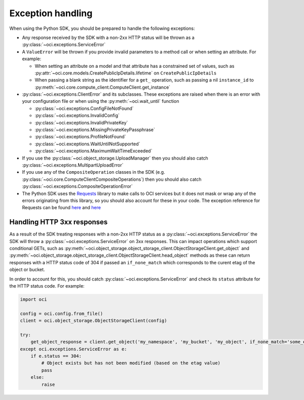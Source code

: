 .. _exception-handling:

Exception handling
~~~~~~~~~~~~~~~~~~~~~~
When using the Python SDK, you should be prepared to handle the following exceptions:

* Any response received by the SDK with a non-2xx HTTP status will be thrown as a :py:class:`~oci.exceptions.ServiceError`
* A ``ValueError`` will be thrown if you provide invalid parameters to a method call or when setting an attribute. For example:

  * When setting an attribute on a model and that attribute has a constrained set of values, such as :py:attr:`~oci.core.models.CreatePublicIpDetails.lifetime` on ``CreatePublicIpDetails``
  * When passing a blank string as the identifier for a ``get_`` operation, such as passing a nil ``instance_id`` to :py:meth:`~oci.core.compute_client.ComputeClient.get_instance`

* :py:class:`~oci.exceptions.ClientError` and its subclasses. These exceptions are raised when there is an error with your configuration file or when using the :py:meth:`~oci.wait_until` function
  
  * :py:class:`~oci.exceptions.ConfigFileNotFound`
  * :py:class:`~oci.exceptions.InvalidConfig`
  * :py:class:`~oci.exceptions.InvalidPrivateKey`
  * :py:class:`~oci.exceptions.MissingPrivateKeyPassphrase`
  * :py:class:`~oci.exceptions.ProfileNotFound`
  * :py:class:`~oci.exceptions.WaitUntilNotSupported`
  * :py:class:`~oci.exceptions.MaximumWaitTimeExceeded`

* If you use the :py:class:`~oci.object_storage.UploadManager` then you should also catch :py:class:`~oci.exceptions.MultipartUploadError`

* If you use any of the ``CompositeOperation`` classes in the SDK (e.g. :py:class:`~oci.core.ComputeClientCompositeOperations`) then you should also catch :py:class:`~oci.exceptions.CompositeOperationError`

* The Python SDK uses the `Requests <http://docs.python-requests.org/en/master/>`_ library to make calls to OCI services but it does not mask or wrap any of the errors originating from this library, so you should also account for these in your code. The exception reference for Requests can be found `here <http://docs.python-requests.org/en/master/_modules/requests/exceptions/>`__ and `here <http://docs.python-requests.org/en/master/api/#exceptions>`__

Handling HTTP 3xx responses
============================
As a result of the SDK treating responses with a non-2xx HTTP status as a :py:class:`~oci.exceptions.ServiceError` the SDK will throw a :py:class:`~oci.exceptions.ServiceError` on 3xx responses. This can impact operations which support conditional GETs, such as :py:meth:`~oci.object_storage.object_storage_client.ObjectStorageClient.get_object` and :py:meth:`~oci.object_storage.object_storage_client.ObjectStorageClient.head_object` methods as these can return responses with a HTTP status code of 304 if passed an ``if_none_match`` which corresponds to the curent etag of the object or bucket.

In order to account for this, you should catch :py:class:`~oci.exceptions.ServiceError` and check its ``status`` attribute for the HTTP status code. For example: 

.. code-block:: python

    import oci
    
    config = oci.config.from_file()
    client = oci.object_storage.ObjectStorageClient(config)

    try:
        get_object_response = client.get_object('my_namespace', 'my_bucket', 'my_object', if_none_match='some_etag_value')
    except oci.exceptions.ServiceError as e:
        if e.status == 304:
            # Object exists but has not been modified (based on the etag value)
            pass
        else:
            raise
